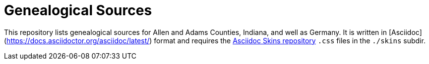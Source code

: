 = Genealogical Sources

This repository lists genealogical sources for Allen and Adams Counties, Indiana, and well as Germany. 
It is written in [Asciidoc](https://docs.asciidoctor.org/asciidoc/latest/) format and requires the https://github.com/darshandsoni/asciidoctor-skins[Asciidoc Skins repository] `.css` files
in the `./skins` subdir.
